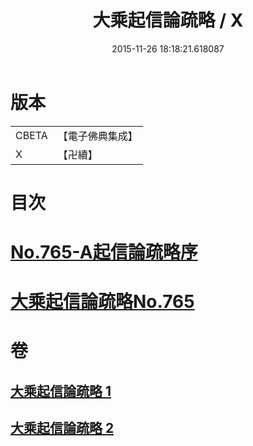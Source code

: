 #+TITLE: 大乘起信論疏略 / X
#+DATE: 2015-11-26 18:18:21.618087
* 版本
 |     CBETA|【電子佛典集成】|
 |         X|【卍續】    |

* 目次
* [[file:KR6o0117_001.txt::001-0443b0][No.765-A起信論疏略序]]
* [[file:KR6o0117_001.txt::0444a0][大乘起信論疏略No.765]]
* 卷
** [[file:KR6o0117_001.txt][大乘起信論疏略 1]]
** [[file:KR6o0117_002.txt][大乘起信論疏略 2]]
